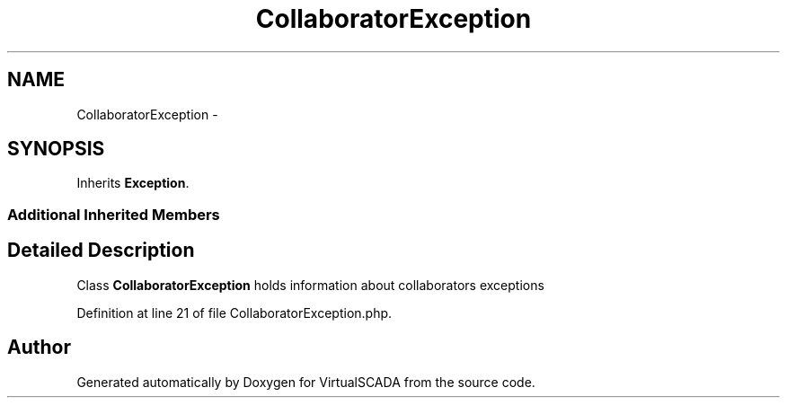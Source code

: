 .TH "CollaboratorException" 3 "Tue Apr 14 2015" "Version 1.0" "VirtualSCADA" \" -*- nroff -*-
.ad l
.nh
.SH NAME
CollaboratorException \- 
.SH SYNOPSIS
.br
.PP
.PP
Inherits \fBException\fP\&.
.SS "Additional Inherited Members"
.SH "Detailed Description"
.PP 
Class \fBCollaboratorException\fP holds information about collaborators exceptions 
.PP
Definition at line 21 of file CollaboratorException\&.php\&.

.SH "Author"
.PP 
Generated automatically by Doxygen for VirtualSCADA from the source code\&.
